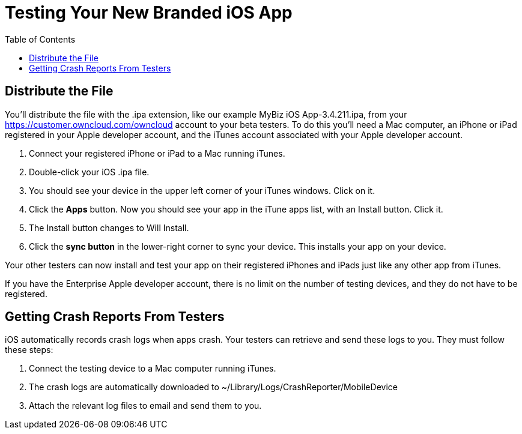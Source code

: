 = Testing Your New Branded iOS App
:toc: right
:experimental:

== Distribute the File

You’ll distribute the file with the .ipa extension, like our example MyBiz iOS App-3.4.211.ipa, from your https://customer.owncloud.com/owncloud account to your beta testers.
To do this you’ll need a Mac computer, an iPhone or iPad registered in your Apple developer account, and the iTunes account associated with your Apple developer account.

1.  Connect your registered iPhone or iPad to a Mac running iTunes.
2.  Double-click your iOS .ipa file.
3.  You should see your device in the upper left corner of your iTunes windows. Click on it.
4.  Click the btn:[Apps] button.
Now you should see your app in the iTune apps list, with an Install button. Click it.
5.  The Install button changes to Will Install.
6.  Click the btn:[sync button] in the lower-right corner to sync your device.
This installs your app on your device.

Your other testers can now install and test your app on their registered iPhones and iPads just like any other app from iTunes.

If you have the Enterprise Apple developer account, there is no limit on the number of testing devices, and they do not have to be registered.

== Getting Crash Reports From Testers

iOS automatically records crash logs when apps crash.
Your testers can retrieve and send these logs to you.
They must follow these steps:

1.  Connect the testing device to a Mac computer running iTunes.
2.  The crash logs are automatically downloaded to ~/Library/Logs/CrashReporter/MobileDevice
3.  Attach the relevant log files to email and send them to you.
